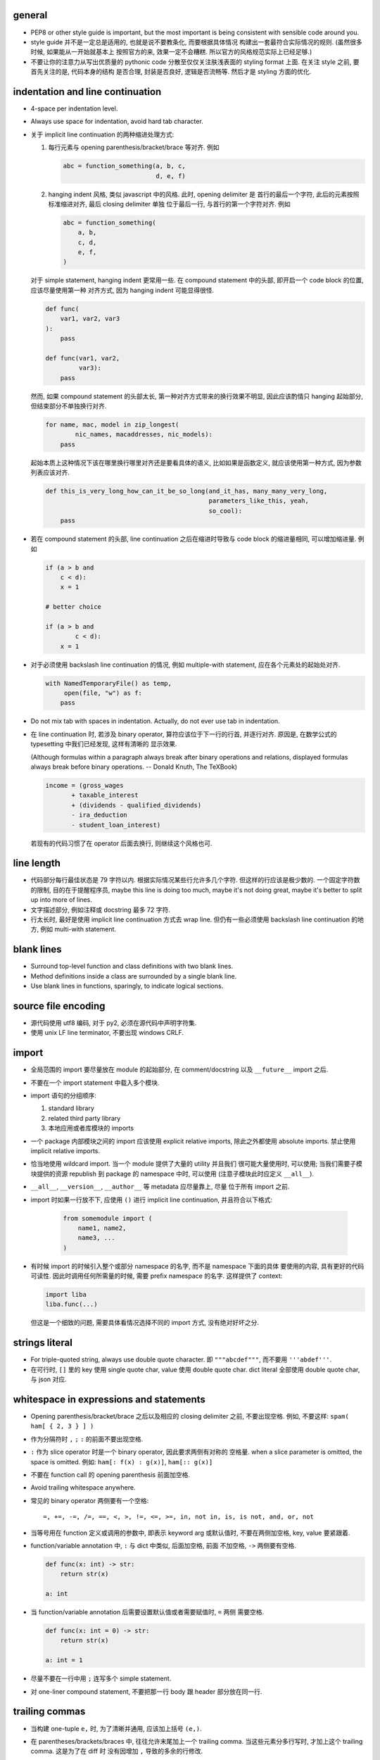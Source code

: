 general
=======
- PEP8 or other style guide is important, but the most important is being
  consistent with sensible code around you.

- style guide 并不是一定总是适用的, 也就是说不要教条化, 而要根据具体情况
  构建出一套最符合实际情况的规则. (虽然很多时候, 如果能从一开始就基本上
  按照官方的来, 效果一定不会糟糕. 所以官方的风格规范实际上已经足够.)

- 不要让你的注意力从写出优质量的 pythonic code 分散至仅仅关注肤浅表面的
  styling format 上面. 在关注 style 之前, 要首先关注的是, 代码本身的结构
  是否合理, 封装是否良好, 逻辑是否流畅等. 然后才是 styling 方面的优化.

indentation and line continuation
=================================
- 4-space per indentation level.

- Always use space for indentation, avoid hard tab character.

- 关于 implicit line continuation 的两种缩进处理方式:

  1. 每行元素与 opening parenthesis/bracket/brace 等对齐. 例如

     .. code:: python

       abc = function_something(a, b, c,
                                d, e, f)

  2. hanging indent 风格, 类似 javascript 中的风格. 此时, opening delimiter 是
     首行的最后一个字符, 此后的元素按照标准缩进对齐, 最后 closing delimiter 单独
     位于最后一行, 与首行的第一个字符对齐. 例如

     .. code:: python

       abc = function_something(
           a, b,
           c, d,
           e, f,
       )

  对于 simple statement, hanging indent 更常用一些.
  在 compound statement 中的头部, 即开启一个 code block 的位置, 应该尽量使用第一种
  对齐方式, 因为 hanging indent 可能显得很怪.

  .. code:: python

    def func(
        var1, var2, var3
    ):
        pass

    def func(var1, var2,
             var3):
        pass

  然而, 如果 compound statement 的头部太长, 第一种对齐方式带来的换行效果不明显,
  因此应该酌情只 hanging 起始部分, 但结束部分不单独换行对齐.

  .. code:: python

    for name, mac, model in zip_longest(
            nic_names, macaddresses, nic_models):
        pass

  起始本质上这种情况下该在哪里换行哪里对齐还是要看具体的语义, 比如如果是函数定义,
  就应该使用第一种方式, 因为参数列表应该对齐.

  .. code:: python

    def this_is_very_long_how_can_it_be_so_long(and_it_has, many_many_very_long,
                                                parameters_like_this, yeah,
                                                so_cool):
        pass

- 若在 compound statement 的头部, line continuation 之后在缩进时导致与 code block
  的缩进量相同, 可以增加缩进量. 例如

  .. code:: python

    if (a > b and
        c < d):
        x = 1

    # better choice

    if (a > b and
            c < d):
        x = 1

- 对于必须使用 backslash line continuation 的情况, 例如 multiple-with statement,
  应在各个元素处的起始处对齐.

  .. code:: python

    with NamedTemporaryFile() as temp,
         open(file, "w") as f:
        pass

- Do not mix tab with spaces in indentation. Actually, do not ever use tab
  in indentation.

- 在 line continuation 时, 若涉及 binary operator, 算符应该位于下一行的行首,
  并逐行对齐. 原因是, 在数学公式的 typesetting 中我们已经发现, 这样有清晰的
  显示效果.

  (Although formulas within a paragraph always break after binary operations
  and relations, displayed formulas always break before binary operations.
  -- Donald Knuth, The TeXBook)

  .. code:: python

    income = (gross_wages
           + taxable_interest
           + (dividends - qualified_dividends)
           - ira_deduction
           - student_loan_interest)

  若现有的代码习惯了在 operator 后面去换行, 则继续这个风格也可.

line length
===========
- 代码部分每行最佳状态是 79 字符以内. 根据实际情况某些行允许多几个字符.
  但这样的行应该是极少数的. 一个固定字符数的限制, 目的在于提醒程序员,
  maybe this line is doing too much, maybe it's not doing great, maybe
  it's better to split up into more of lines.

- 文字描述部分, 例如注释或 docstring 最多 72 字符.

- 行太长时, 最好是使用 implicit line continuation 方式去 wrap line.
  但仍有一些必须使用 backslash line continuation 的地方, 例如 multi-with statement.

blank lines
===========
- Surround top-level function and class definitions with two blank lines.

- Method definitions inside a class are surrounded by a single blank line.

- Use blank lines in functions, sparingly, to indicate logical sections.

source file encoding
====================
- 源代码使用 utf8 编码, 对于 py2, 必须在源代码中声明字符集.

- 使用 unix LF line terminator, 不要出现 windows CRLF.

import
======
- 全局范围的 import 要尽量放在 module 的起始部分, 在 comment/docstring 以及
  ``__future__`` import 之后.

- 不要在一个 import statement 中载入多个模块.

- import 语句的分组顺序:

  1. standard library

  2. related third party library

  3. 本地应用或者库模块的 imports

- 一个 package 内部模块之间的 import 应该使用 explicit relative imports,
  除此之外都使用 absolute imports. 禁止使用 implicit relative imports.

- 恰当地使用 wildcard import. 当一个 module 提供了大量的 utility 并且我们
  很可能大量使用时, 可以使用; 当我们需要子模块提供的资源 republish 到
  package 的 namespace 中时, 可以使用 (注意子模块此时应定义 ``__all__``).

- ``__all__``, ``__version__``, ``__author__`` 等 metadata 应尽量靠上, 尽量
  位于所有 import 之前.

- import 时如果一行放不下, 应使用 ``()`` 进行 implicit line continuation,
  并且符合以下格式:

    .. code:: python

      from somemodule import (
          name1, name2,
          name3, ...
      )

- 有时候 import 的时候引入整个或部分 namespace 的名字, 而不是 namespace 下面的具体
  要使用的内容, 具有更好的代码可读性. 因此时调用任何所需量的时候, 需要 prefix
  namespace 的名字. 这样提供了 context:

  .. code:: python

    import liba
    liba.func(...)

  但这是一个细致的问题, 需要具体看情况选择不同的 import 方式, 没有绝对好坏之分.

strings literal
===============
- For triple-quoted string, always use double quote character.
  即 ``"""abcdef"""``, 而不要用 ``'''abdef'''``.

- 在可行时, ``[]`` 里的 key 使用 single quote char, value 使用 double quote char.
  dict literal 全部使用 double quote char, 与 json 对应.

whitespace in expressions and statements
========================================
- Opening parenthesis/bracket/brace 之后以及相应的 closing delimiter 之前,
  不要出现空格. 例如, 不要这样: ``spam( ham[ { 2, 3 } ] )``

- 作为分隔符时 ``,`` ``;`` ``:`` 的前面不要出现空格.

- ``:`` 作为 slice operator 时是一个 binary operator, 因此要求两侧有对称的
  空格量. when a slice parameter is omitted, the space is omitted. 例如:
  ``ham[: f(x) : g(x)]``, ``ham[:: g(x)]``

- 不要在 function call 的 opening parenthesis 前面加空格.

- Avoid trailing whitespace anywhere.

- 常见的 binary operator 两侧要有一个空格::

    =, +=, -=, /=, ==, <, >, !=, <=, >=, in, not in, is, is not, and, or, not

- 当等号用在 function 定义或调用的参数中, 即表示 keyword arg 或默认值时,
  不要在两侧加空格, key, value 要紧跟着.

- function/variable annotation 中, ``:`` 与 dict 中类似, 后面加空格, 前面
  不加空格, ``->`` 两侧要有空格.

  .. code:: python

    def func(x: int) -> str:
        return str(x)

    a: int

- 当 function/variable annotation 后需要设置默认值或者需要赋值时, ``=`` 两侧
  需要空格.

  .. code:: python

    def func(x: int = 0) -> str:
        return str(x)

    a: int = 1

- 尽量不要在一行中用 ``;`` 连写多个 simple statement.

- 对 one-liner compound statement, 不要把那一行 body 跟 header 部分放在同一行.

trailing commas
===============
- 当构建 one-tuple ``e,`` 时, 为了清晰并通用, 应该加上括号 ``(e,)``.

- 在 parentheses/brackets/braces 中, 往往允许末尾加上一个 trailing comma.
  当这些元素分多行写时, 才加上这个 trailing comma. 这是为了在 diff 时
  没有因增加 ``,`` 导致的多余的行修改.

  .. code:: python

    a = [
        1, 2, 3,
        4, 5, 6,
    ]

comments
========
- 尽量 write code that explains itself, 而不是写一堆难以理解的代码然后靠边上的
  注释去解释.

- 代码修改时, 注释和相应的文档也要一起修改. Comments that contradict the code
  are worse than no comments.

- 注释的首字母要大写, 符合英文句子规则.

- 一段代码相应的注释要有相同的 indentation level.

- Paragraphs inside a block comment are separated by a line containing a single #.

- An inline comment is a comment on the same line as a statement.
  Inline comments should be separated by at least two spaces from the statement.
  They should start with a # and a single space.

- 对 function/class 等进行解释的 comment 应该放在 ``def`` ``class`` 等行的下面.
  有 docstring 的话, 放在它下面.

docstrings
==========
- A docstring is a string literal that occurs as the first statement
  in a module, function, class, or method definition.

- 所有公有 package, 公有模块, 公有函数, 公有类, 公有方法都要有 docstring.

- 对于 multiline docstring, closing triple quote 单独放一行.

- 对 one liner docstring, triple quote 可放在同一行也可单独放一行.
  虽然 pep8 推荐前者, 但是明显后者更统一, 且方便扩展.

- One-liners are for really obvious cases. Triple quotes are used even though
  the string fits on one line. This makes it easy to later expand it.

- A package may be documented in the module docstring of the __init__.py
  file in the package directory.

- For consistency, always use ``"""triple double quotes"""`` around docstrings.
  Use ``r"""raw triple double quotes"""`` if you use any backslashes in your
  docstrings.

- 各种 docstring 前面都不要加空行; package/module 的 docstring 后面要加一个空行,
  function/method 的 docstring 后面不要加空行, class 的 docstring 后面要加一个
  空行.
  (注意是否加空行的判断标准: 被注释的对象是否由多个逻辑自洽的单元组合而成.
  例如, 在类中每个方法是一个逻辑单元, 我们在方法之间加空行, 所以类的注释和第一个
  方法之间也应加空行. 而函数本身是一个逻辑单元, 所以它的注释和代码之间不加空行.)

- Multi-line docstrings consist of a summary line just like a one-line docstring,
  followed by a blank line, followed by a more elaborate description. It's
  important that the first line fits in one line and is separated from the rest
  of the docstring by a blank line.

- The entire docstring is indented the same as the quotes at its first line.

- Docstring should NOT be a "signature" reiterating the function/method parameters.

naming conventions
==================
- 所有的 identifier 应该使用 ASCII 字符集之内的字符.
  (注意 py3 中支持 unicode identifier.)

- identifier 的命名应是能体现其含义的英文单词组合或恰当的缩写形式.

- Names that are visible to the user as public parts of the API should
  reflect usage rather than implementation.

- class name 使用 CamelCase 时, 注意当名字中包含缩写时, 需要将所有缩写大写,
  而不是只大写缩写的首字母, e.g., 是 ``HTTPConnection``, 不是 ``HttpConnection``.

- 表示公有 API 的一部分使用 ``identifier``. 谁都可以访问.

- 表示内部使用的量用 ``_name`` 命名. 如果这个量在 module level 定义,
  ``from module import *`` 不会 import 这个量. 如果这个量定义为 class
  成员, 则不是 public API 的一部分. 这个量会被子类继承, 相当于 Java 中的
  protected member.

- 表示类的私有成员的量用 ``__name`` 命名, Java 的 private member. 这样的量在
  class 或 instance 的 namespace 中定义后, 就会被 name mangling. 不能在不失去灵
  活性的前提下 在子类中直接访问.  如果某个类成员确实只应该这个类自己去使用不 让
  子类访问, 请这样命名.

- 避免与 keyword 冲突时, 用 ``keyword_``.

- 不要自创 ``__name__``, 这些是 python 定义的 magic objects/methods, 每一项都有特殊
  用途, 不要混淆这个命名空间.

- modules 命名使用全小写, 并允许使用 ``_`` 进行分隔. 当我们命名一个 top-level
  module 时, 要首先检查 pypi 上是否有重名的 module, 避免冲突.

- 私有模块命名以 ``_`` 起始.

- 一般情况下 Class names 以 CamelCase 方式命名. 若这个类主要是当作一个函数来
  使用, 而不是看作实例化, 则可以按照函数的方式命名. 例如, ``slice()``,
  ``range()``, ``bool()`` 等 builtin function/class.

- 若一个 exception class 确实是错误, 应该以 ``Error`` 结尾.

- 全局常量命名全部大写和 ``_``.

- 全局变量、非全局变量和函数使用全小写加 ``_`` 的命名方式.

- instance method 的第一个变量用 ``self`` 命名, class method 的第一个变量用
  ``cls`` 命名.

- 属于 public API 的 data members 部分, 尽量设置为 property 或 general
  descriptor (类属性的话确实不太容易做到, python 的 literal 设计原则导致就没法
  限制得太死). 这样的好处是: 1) get/set data member 更灵活, 可在保证 client
  side API 不变的同时, 方便地调整实现细节与读写过滤; 可对 data member 的
  read/write/delete 进行限制. 

  property 之类的特殊方法, 是作为 attributes 来使用, 因此应该放在 class 最
  前面, ``__init__`` 后面. 与普通 instance attributes 靠得比较近, 这样意义
  更清晰.

- module 应该设置 ``__all__`` 来定义自己提供的公有 API. 注意此时非公有的部分仍然
  应该加上 ``_``.

- An interface is considered internal if any containing namespace (package,
  module or class) is considered internal.

- Imported names should always be considered an implementation detail, unless
  it's imported to constitute part of API.

Programming
===========
- Singleton 类型的量之间的比较, 一定要用 ``is`` ``is not``.

- ``if something is not None`` 不等价于 ``if something``.

- 要用 ``something is not another``, 不要用 ``not something is another``.

- 实现 rich comparisons 时, 要实现全部 6 个比较操作, 或者借助
  ``functools.total_ordering``.

- 如果需要把 lambda 表达式赋值给变量, 那就不该用 lambda, 用 ``def``.

- 一个函数里可以完全没有 return; 但如果有 return statement, 所有的返回点都要
  有 return, 且如果没有明确的返回值, 需要 ``return None``.

- 使用 ``isinstance()`` 进行类型判断, 不要使用 ``type(obj) is sometype``.

- function annotation 可能并不一定是好的. python 是 duck type language, 函数的输入
  和返回值都可以是恰当的任何类型的量, 过早地使用 annotation 可能限制函数的使用范围
  和可扩展性.

- 在 python2 中, finally clause 一定要小心. 这个 statement 里面的东西最好不可能再
  raise exception, 否则 解释器将不再处理 try 里面的 exception, 而去处理新的
  exception. 这样从 traceback 里就看不出原来的错误了.

- 不要轻易连等赋值. 提醒自己这将导致两个 identifier 指向同一个对象哦... 问问自己
  你真的想要这样么?

- Python2 中, 判断一个对象是否是字符串时, 要用 ``basestring``; python3 中没有这个
  问题.

- For container types, use the fact that empty containers are false.
